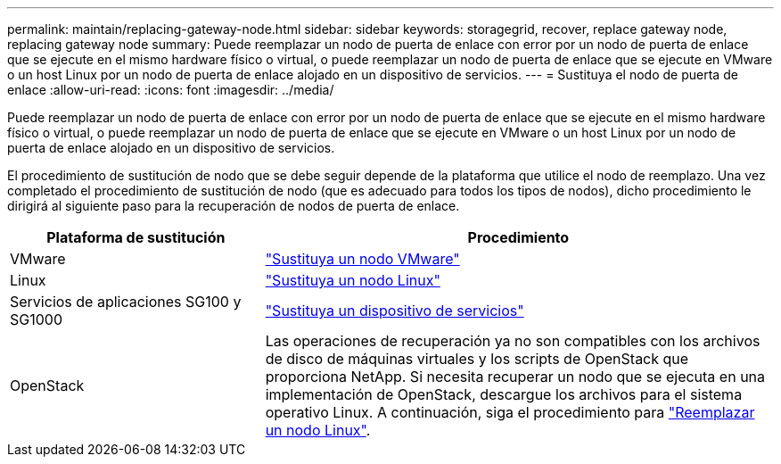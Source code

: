 ---
permalink: maintain/replacing-gateway-node.html 
sidebar: sidebar 
keywords: storagegrid, recover, replace gateway node, replacing gateway node 
summary: Puede reemplazar un nodo de puerta de enlace con error por un nodo de puerta de enlace que se ejecute en el mismo hardware físico o virtual, o puede reemplazar un nodo de puerta de enlace que se ejecute en VMware o un host Linux por un nodo de puerta de enlace alojado en un dispositivo de servicios. 
---
= Sustituya el nodo de puerta de enlace
:allow-uri-read: 
:icons: font
:imagesdir: ../media/


[role="lead"]
Puede reemplazar un nodo de puerta de enlace con error por un nodo de puerta de enlace que se ejecute en el mismo hardware físico o virtual, o puede reemplazar un nodo de puerta de enlace que se ejecute en VMware o un host Linux por un nodo de puerta de enlace alojado en un dispositivo de servicios.

El procedimiento de sustitución de nodo que se debe seguir depende de la plataforma que utilice el nodo de reemplazo. Una vez completado el procedimiento de sustitución de nodo (que es adecuado para todos los tipos de nodos), dicho procedimiento le dirigirá al siguiente paso para la recuperación de nodos de puerta de enlace.

[cols="1a,2a"]
|===
| Plataforma de sustitución | Procedimiento 


 a| 
VMware
 a| 
link:all-node-types-replacing-vmware-node.html["Sustituya un nodo VMware"]



 a| 
Linux
 a| 
link:all-node-types-replacing-linux-node.html["Sustituya un nodo Linux"]



 a| 
Servicios de aplicaciones SG100 y SG1000
 a| 
link:replacing-failed-node-with-services-appliance.html["Sustituya un dispositivo de servicios"]



 a| 
OpenStack
 a| 
Las operaciones de recuperación ya no son compatibles con los archivos de disco de máquinas virtuales y los scripts de OpenStack que proporciona NetApp. Si necesita recuperar un nodo que se ejecuta en una implementación de OpenStack, descargue los archivos para el sistema operativo Linux. A continuación, siga el procedimiento para link:all-node-types-replacing-linux-node.html["Reemplazar un nodo Linux"].

|===